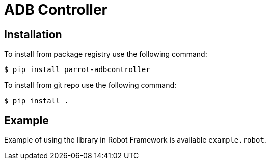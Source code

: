 = ADB Controller

== Installation

To install from package registry use the following command:

-----
$ pip install parrot-adbcontroller
-----

To install from git repo use the following command:

-----
$ pip install .
-----
    
== Example

Example of using the library in Robot Framework is available `example.robot`.
